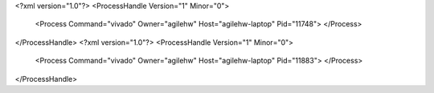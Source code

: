 <?xml version="1.0"?>
<ProcessHandle Version="1" Minor="0">
    <Process Command="vivado" Owner="agilehw" Host="agilehw-laptop" Pid="11748">
    </Process>
</ProcessHandle>
<?xml version="1.0"?>
<ProcessHandle Version="1" Minor="0">
    <Process Command="vivado" Owner="agilehw" Host="agilehw-laptop" Pid="11883">
    </Process>
</ProcessHandle>

